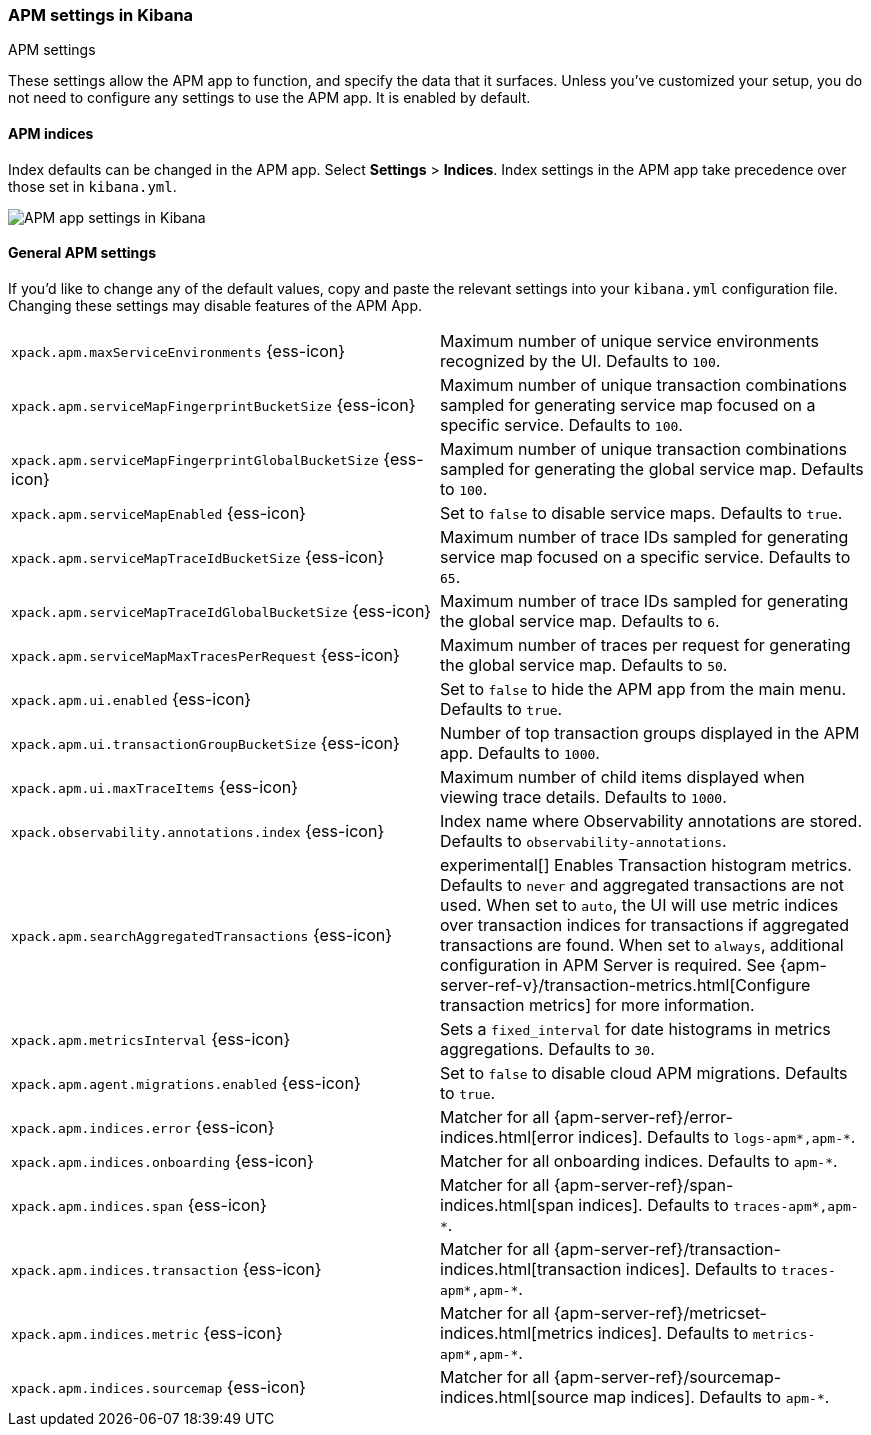 [role="xpack"]
[[apm-settings-kb]]
=== APM settings in Kibana
++++
<titleabbrev>APM settings</titleabbrev>
++++

These settings allow the APM app to function, and specify the data that it surfaces.
Unless you've customized your setup,
you do not need to configure any settings to use the APM app.
It is enabled by default.

[float]
[[apm-indices-settings-kb]]
==== APM indices

// This content is reused in the APM app documentation.
// Any changes made in this file will be seen there as well.
// tag::apm-indices-settings[]

Index defaults can be changed in the APM app. Select **Settings** > **Indices**.
Index settings in the APM app take precedence over those set in `kibana.yml`.

[role="screenshot"]
image::settings/images/apm-settings.png[APM app settings in Kibana]

// end::apm-indices-settings[]

[float]
[[general-apm-settings-kb]]
==== General APM settings

// This content is reused in the APM app documentation.
// Any changes made in this file will be seen there as well.
// tag::general-apm-settings[]

If you'd like to change any of the default values,
copy and paste the relevant settings into your `kibana.yml` configuration file.
Changing these settings may disable features of the APM App.

[cols="2*<"]
|===
| `xpack.apm.maxServiceEnvironments` {ess-icon}
  | Maximum number of unique service environments recognized by the UI. Defaults to `100`.

| `xpack.apm.serviceMapFingerprintBucketSize` {ess-icon}
  | Maximum number of unique transaction combinations sampled for generating service map focused on a specific service. Defaults to `100`.

| `xpack.apm.serviceMapFingerprintGlobalBucketSize` {ess-icon}
  | Maximum number of unique transaction combinations sampled for generating the global service map. Defaults to `100`.

| `xpack.apm.serviceMapEnabled` {ess-icon}
  | Set to `false` to disable service maps. Defaults to `true`.

| `xpack.apm.serviceMapTraceIdBucketSize` {ess-icon}
  | Maximum number of trace IDs sampled for generating service map focused on a specific service. Defaults to `65`.

| `xpack.apm.serviceMapTraceIdGlobalBucketSize` {ess-icon}
  | Maximum number of trace IDs sampled for generating the global service map. Defaults to `6`.

| `xpack.apm.serviceMapMaxTracesPerRequest` {ess-icon}
  | Maximum number of traces per request for generating the global service map. Defaults to `50`.

| `xpack.apm.ui.enabled` {ess-icon}
  | Set to `false` to hide the APM app from the main menu. Defaults to `true`.

| `xpack.apm.ui.transactionGroupBucketSize` {ess-icon}
  | Number of top transaction groups displayed in the APM app. Defaults to `1000`.

| `xpack.apm.ui.maxTraceItems` {ess-icon}
  | Maximum number of child items displayed when viewing trace details. Defaults to `1000`.

| `xpack.observability.annotations.index` {ess-icon}
  | Index name where Observability annotations are stored. Defaults to `observability-annotations`.

| `xpack.apm.searchAggregatedTransactions` {ess-icon}
  | experimental[] Enables Transaction histogram metrics. Defaults to `never` and aggregated transactions are not used. When set to `auto`, the UI will use metric indices over transaction indices for transactions if aggregated transactions are found. When set to `always`, additional configuration in APM Server is required.
    See {apm-server-ref-v}/transaction-metrics.html[Configure transaction metrics] for more information.

| `xpack.apm.metricsInterval` {ess-icon}
  | Sets a `fixed_interval` for date histograms in metrics aggregations. Defaults to `30`.

| `xpack.apm.agent.migrations.enabled` {ess-icon}
  | Set to `false` to disable cloud APM migrations. Defaults to `true`.

| `xpack.apm.indices.error` {ess-icon}
  | Matcher for all {apm-server-ref}/error-indices.html[error indices]. Defaults to `logs-apm*,apm-*`.

| `xpack.apm.indices.onboarding` {ess-icon}
  | Matcher for all onboarding indices. Defaults to `apm-*`.

| `xpack.apm.indices.span` {ess-icon}
  | Matcher for all {apm-server-ref}/span-indices.html[span indices]. Defaults to `traces-apm*,apm-*`.

| `xpack.apm.indices.transaction` {ess-icon}
  | Matcher for all {apm-server-ref}/transaction-indices.html[transaction indices]. Defaults to `traces-apm*,apm-*`.

| `xpack.apm.indices.metric` {ess-icon}
  | Matcher for all {apm-server-ref}/metricset-indices.html[metrics indices]. Defaults to `metrics-apm*,apm-*`.

| `xpack.apm.indices.sourcemap` {ess-icon}
  | Matcher for all {apm-server-ref}/sourcemap-indices.html[source map indices]. Defaults to `apm-*`.

|===

// end::general-apm-settings[]